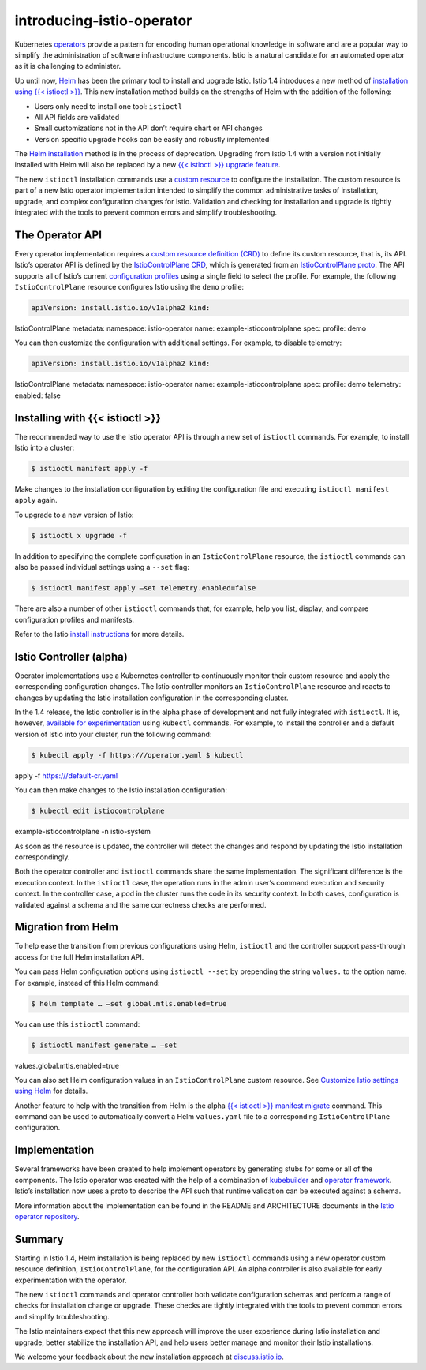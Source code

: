 introducing-istio-operator
================================================

Kubernetes
`operators <https://kubernetes.io/docs/concepts/extend-kubernetes/operator/>`_
provide a pattern for encoding human operational knowledge in software
and are a popular way to simplify the administration of software
infrastructure components. Istio is a natural candidate for an automated
operator as it is challenging to administer.

Up until now, `Helm <https://github.com/helm/helm>`_ has been the
primary tool to install and upgrade Istio. Istio 1.4 introduces a new
method of `installation using {{< istioctl
>}} </docs/setup/install/istioctl/>`_. This new installation method
builds on the strengths of Helm with the addition of the following:

-  Users only need to install one tool: ``istioctl``
-  All API fields are validated
-  Small customizations not in the API don’t require chart or API
   changes
-  Version specific upgrade hooks can be easily and robustly implemented

The `Helm installation </docs/setup/install/helm/>`_ method is in the
process of deprecation. Upgrading from Istio 1.4 with a version not
initially installed with Helm will also be replaced by a new `{{<
istioctl >}} upgrade feature </docs/setup/upgrade/istioctl-upgrade/>`_.

The new ``istioctl`` installation commands use a `custom
resource <https://kubernetes.io/docs/concepts/extend-kubernetes/api-extension/custom-resources/>`_
to configure the installation. The custom resource is part of a new
Istio operator implementation intended to simplify the common
administrative tasks of installation, upgrade, and complex configuration
changes for Istio. Validation and checking for installation and upgrade
is tightly integrated with the tools to prevent common errors and
simplify troubleshooting.

The Operator API
----------------

Every operator implementation requires a `custom resource definition
(CRD) <https://kubernetes.io/docs/concepts/extend-kubernetes/api-extension/custom-resources/#customresourcedefinitions>`_
to define its custom resource, that is, its API. Istio’s operator API is
defined by the `IstioControlPlane
CRD <https://archive.istio.io/v1.4/docs/reference/config/istio.operator.v1alpha12.pb/>`_,
which is generated from an `IstioControlPlane
proto <https://github.com/istio/operator/blob/release-1.4/pkg/apis/istio/v1alpha2/istiocontrolplane_types.proto>`_.
The API supports all of Istio’s current `configuration
profiles </docs/setup/additional-setup/config-profiles/>`_ using a
single field to select the profile. For example, the following
``IstioControlPlane`` resource configures Istio using the ``demo``
profile:

.. code:: yaml

    apiVersion: install.istio.io/v1alpha2 kind:
IstioControlPlane metadata: namespace: istio-operator name:
example-istiocontrolplane spec: profile: demo

You can then customize the configuration with additional settings. For
example, to disable telemetry:

.. code:: yaml

    apiVersion: install.istio.io/v1alpha2 kind:
IstioControlPlane metadata: namespace: istio-operator name:
example-istiocontrolplane spec: profile: demo telemetry: enabled: false


Installing with {{< istioctl >}}
--------------------------------

The recommended way to use the Istio operator API is through a new set
of ``istioctl`` commands. For example, to install Istio into a cluster:

.. code:: sh

      $ istioctl manifest apply -f

Make changes to the installation configuration by editing the
configuration file and executing ``istioctl manifest apply`` again.

To upgrade to a new version of Istio:

.. code:: sh

      $ istioctl x upgrade -f

In addition to specifying the complete configuration in an
``IstioControlPlane`` resource, the ``istioctl`` commands can also be
passed individual settings using a ``--set`` flag:

.. code:: sh

      $ istioctl manifest apply –set telemetry.enabled=false


There are also a number of other ``istioctl`` commands that, for
example, help you list, display, and compare configuration profiles and
manifests.

Refer to the Istio `install
instructions </docs/setup/install/istioctl>`_ for more details.

Istio Controller (alpha)
------------------------

Operator implementations use a Kubernetes controller to continuously
monitor their custom resource and apply the corresponding configuration
changes. The Istio controller monitors an ``IstioControlPlane`` resource
and reacts to changes by updating the Istio installation configuration
in the corresponding cluster.

In the 1.4 release, the Istio controller is in the alpha phase of
development and not fully integrated with ``istioctl``. It is, however,
`available for
experimentation </docs/setup/install/standalone-operator/>`_ using
``kubectl`` commands. For example, to install the controller and a
default version of Istio into your cluster, run the following command:

.. code:: sh

      $ kubectl apply -f https:///operator.yaml $ kubectl
apply -f https:///default-cr.yaml

You can then make changes to the Istio installation configuration:

.. code:: sh

      $ kubectl edit istiocontrolplane
example-istiocontrolplane -n istio-system

As soon as the resource is updated, the controller will detect the
changes and respond by updating the Istio installation correspondingly.

Both the operator controller and ``istioctl`` commands share the same
implementation. The significant difference is the execution context. In
the ``istioctl`` case, the operation runs in the admin user’s command
execution and security context. In the controller case, a pod in the
cluster runs the code in its security context. In both cases,
configuration is validated against a schema and the same correctness
checks are performed.

Migration from Helm
-------------------

To help ease the transition from previous configurations using Helm,
``istioctl`` and the controller support pass-through access for the full
Helm installation API.

You can pass Helm configuration options using ``istioctl --set`` by
prepending the string ``values.`` to the option name. For example,
instead of this Helm command:

.. code:: sh

      $ helm template … –set global.mtls.enabled=true

You can use this ``istioctl`` command:

.. code:: sh

      $ istioctl manifest generate … –set
values.global.mtls.enabled=true

You can also set Helm configuration values in an ``IstioControlPlane``
custom resource. See `Customize Istio settings using
Helm </docs/setup/install/istioctl/#customize-istio-settings-using-the-helm-api>`_
for details.

Another feature to help with the transition from Helm is the alpha `{{<
istioctl >}} manifest
migrate </docs/reference/commands/istioctl/#istioctl-manifest-migrate>`_
command. This command can be used to automatically convert a Helm
``values.yaml`` file to a corresponding ``IstioControlPlane``
configuration.

Implementation
--------------

Several frameworks have been created to help implement operators by
generating stubs for some or all of the components. The Istio operator
was created with the help of a combination of
`kubebuilder <https://github.com/kubernetes-sigs/kubebuilder>`_ and
`operator framework <https://github.com/operator-framework>`_. Istio’s
installation now uses a proto to describe the API such that runtime
validation can be executed against a schema.

More information about the implementation can be found in the README and
ARCHITECTURE documents in the `Istio operator
repository <https://github.com/istio/operator>`_.

Summary
-------

Starting in Istio 1.4, Helm installation is being replaced by new
``istioctl`` commands using a new operator custom resource definition,
``IstioControlPlane``, for the configuration API. An alpha controller is
also available for early experimentation with the operator.

The new ``istioctl`` commands and operator controller both validate
configuration schemas and perform a range of checks for installation
change or upgrade. These checks are tightly integrated with the tools to
prevent common errors and simplify troubleshooting.

The Istio maintainers expect that this new approach will improve the
user experience during Istio installation and upgrade, better stabilize
the installation API, and help users better manage and monitor their
Istio installations.

We welcome your feedback about the new installation approach at
`discuss.istio.io <https://discuss.istio.io/>`_.
